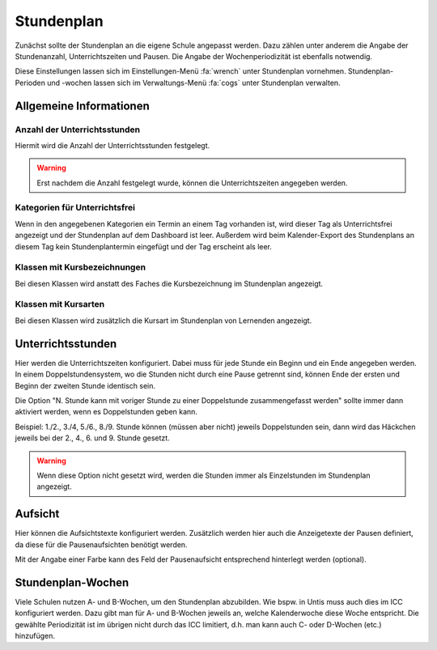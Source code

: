 Stundenplan
===========

Zunächst sollte der Stundenplan an die eigene Schule angepasst werden. Dazu zählen unter anderem die Angabe der
Stundenanzahl, Unterrichtszeiten und Pausen. Die Angabe der Wochenperiodizität ist ebenfalls notwendig.

Diese Einstellungen lassen sich im Einstellungen-Menü :fa:`wrench` unter Stundenplan vornehmen. Stundenplan-Perioden und
-wochen lassen sich im Verwaltungs-Menü :fa:`cogs` unter Stundenplan verwalten.

Allgemeine Informationen
------------------------

Anzahl der Unterrichtsstunden
#############################

Hiermit wird die Anzahl der Unterrichtsstunden festgelegt.

.. warning:: Erst nachdem die Anzahl festgelegt wurde, können die Unterrichtszeiten angegeben werden.

Kategorien für Unterrichtsfrei
##############################

Wenn in den angegebenen Kategorien ein Termin an einem Tag vorhanden ist, wird dieser Tag als Unterrichtsfrei angezeigt
und der Stundenplan auf dem Dashboard ist leer. Außerdem wird beim Kalender-Export des Stundenplans an diesem Tag kein
Stundenplantermin eingefügt und der Tag erscheint als leer.

Klassen mit Kursbezeichnungen
#############################

Bei diesen Klassen wird anstatt des Faches die Kursbezeichnung im Stundenplan angezeigt.

Klassen mit Kursarten
#####################

Bei diesen Klassen wird zusätzlich die Kursart im Stundenplan von Lernenden angezeigt.

Unterrichtsstunden
------------------

Hier werden die Unterrichtszeiten konfiguriert. Dabei muss für jede Stunde ein Beginn und ein Ende angegeben werden.
In einem Doppelstundensystem, wo die Stunden nicht durch eine Pause getrennt sind, können Ende der ersten und Beginn
der zweiten Stunde identisch sein.

Die Option "N. Stunde kann mit voriger Stunde zu einer Doppelstunde zusammengefasst werden" sollte immer dann aktiviert
werden, wenn es Doppelstunden geben kann.

Beispiel: 1./2., 3./4, 5./6., 8./9. Stunde können (müssen aber nicht) jeweils Doppelstunden sein, dann wird das Häckchen
jeweils bei der 2., 4., 6. und 9. Stunde gesetzt.

.. warning:: Wenn diese Option nicht gesetzt wird, werden die Stunden immer als Einzelstunden im Stundenplan angezeigt.

Aufsicht
--------

Hier können die Aufsichtstexte konfiguriert werden. Zusätzlich werden hier auch die Anzeigetexte der Pausen definiert,
da diese für die Pausenaufsichten benötigt werden.

Mit der Angabe einer Farbe kann des Feld der Pausenaufsicht entsprechend hinterlegt werden (optional).

Stundenplan-Wochen
--------------------------------

Viele Schulen nutzen A- und B-Wochen, um den Stundenplan abzubilden. Wie bspw. in Untis muss auch dies im ICC konfiguriert werden.
Dazu gibt man für A- und B-Wochen jeweils an, welche Kalenderwoche diese Woche entspricht. Die gewählte Periodizität ist
im übrigen nicht durch das ICC limitiert, d.h. man kann auch C- oder D-Wochen (etc.) hinzufügen.